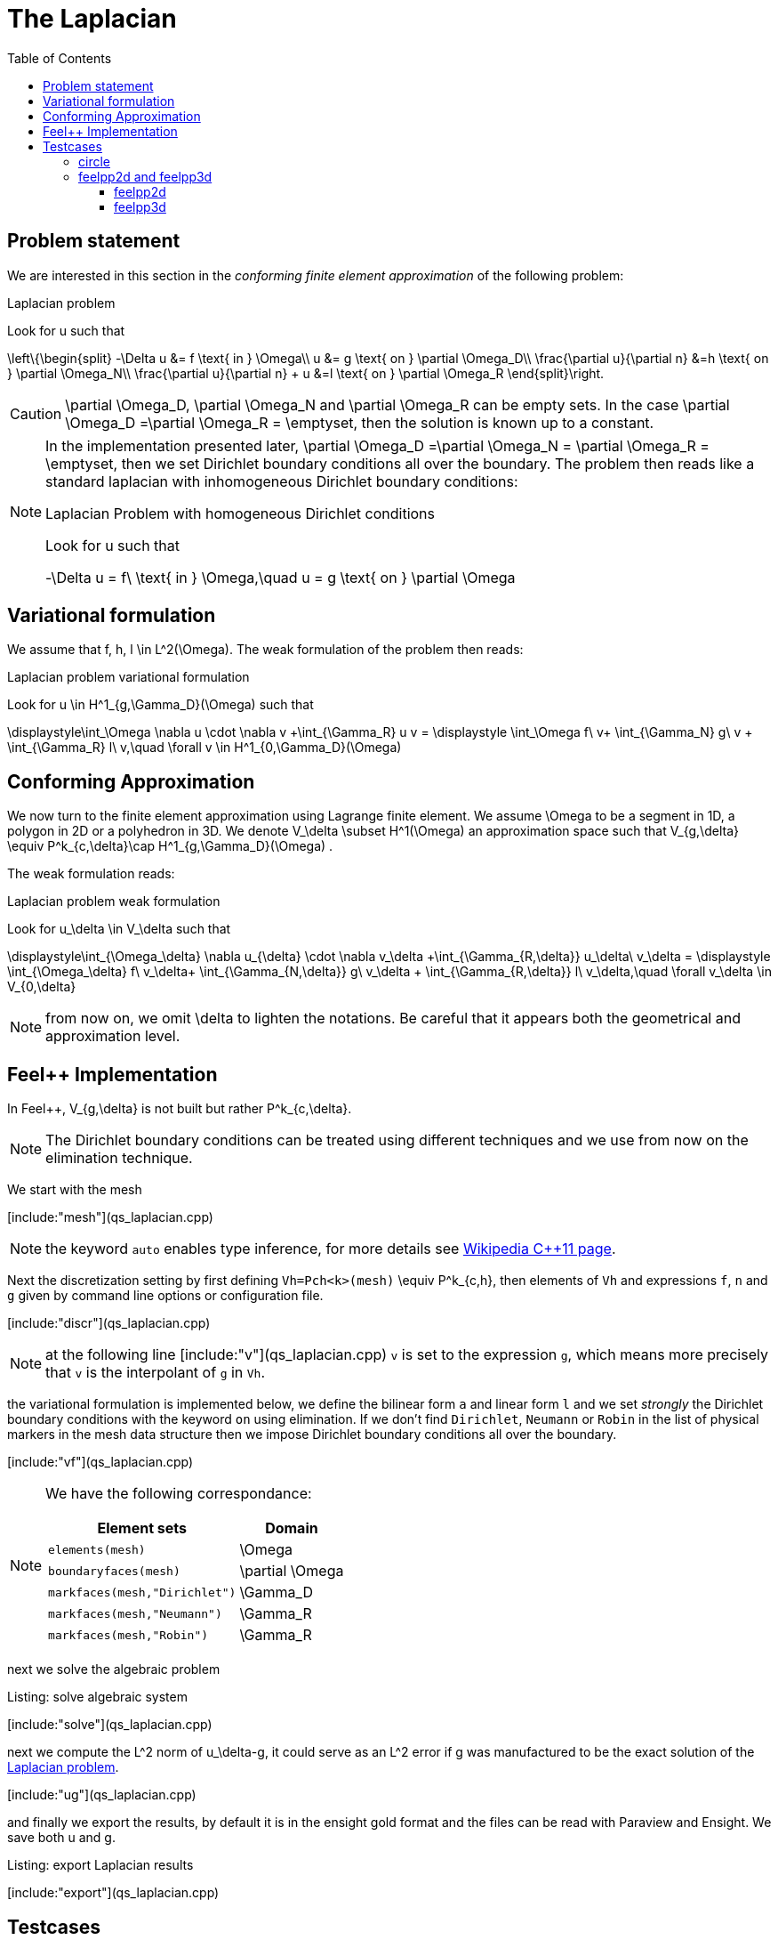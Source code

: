 The Laplacian
=============
:toc:
:toc-placement: macro
:toclevels: 3

toc::[]

== Problem statement

We are interested in this section in the _conforming finite element approximation_ of the following problem:

[[laplacian]]
.Laplacian problem
****
Look for $$u$$ such that                              

$$     
\left\{\begin{split}                                                                                                                                                                                                                                                                           
     -\Delta u &= f \text{ in } \Omega\\                                                                                                                                       
      u &= g \text{ on } \partial \Omega_D\\
\frac{\partial u}{\partial n} &=h \text{ on } \partial \Omega_N\\
\frac{\partial u}{\partial n} + u &=l \text{ on } \partial \Omega_R
 \end{split}\right.
$$ 
****

CAUTION: $$\partial \Omega_D$$, $$\partial \Omega_N$$ and $$\partial \Omega_R$$ can be empty sets. In the case $$\partial \Omega_D =\partial \Omega_R = \emptyset$$, then the solution is known up to a constant.

[NOTE]
======
In the implementation presented later, $$\partial \Omega_D =\partial \Omega_N = \partial \Omega_R = \emptyset$$, then we set Dirichlet boundary conditions all over the boundary. The problem then reads like a standard laplacian with inhomogeneous Dirichlet boundary conditions:

.Laplacian Problem with homogeneous Dirichlet conditions
****
Look for $$u$$ such that                              

$$                                                                                                                                                                                                                                                                            
-\Delta u = f\ \text{ in } \Omega,\quad u = g \text{ on } \partial \Omega
$$ 
****
======


== Variational formulation

We assume that $$f, h, l \in L^2(\Omega)$$. The weak formulation of the problem then reads:                                                                                                                                            

.Laplacian problem variational formulation
****
Look for $$u \in H^1_{g,\Gamma_D}(\Omega)$$ such that                                                                                                                                    

$$                                                                                                                                                           
\displaystyle\int_\Omega \nabla u \cdot \nabla v +\int_{\Gamma_R} u v = \displaystyle \int_\Omega f\ v+ \int_{\Gamma_N} g\ v + \int_{\Gamma_R} l\ v,\quad \forall v \in H^1_{0,\Gamma_D}(\Omega)                                                                              
$$ 
****

== Conforming Approximation
                                                                                                                                                            
We now turn to the finite element approximation using Lagrange finite element. We assume $$\Omega$$ to be a segment in 1D, a polygon in 2D or a polyhedron in 3D.   
We denote $$V_\delta  \subset H^1(\Omega)$$ an approximation space such that $$V_{g,\delta} \equiv P^k_{c,\delta}\cap H^1_{g,\Gamma_D}(\Omega) $$.

The weak formulation reads: 

.Laplacian problem weak formulation
****
Look for $$u_\delta \in V_\delta  $$ such that                                                                                                                                    

$$                                                                                                                                                           
\displaystyle\int_{\Omega_\delta} \nabla u_{\delta} \cdot \nabla v_\delta +\int_{\Gamma_{R,\delta}} u_\delta\ v_\delta = \displaystyle \int_{\Omega_\delta} f\ v_\delta+ \int_{\Gamma_{N,\delta}} g\ v_\delta + \int_{\Gamma_{R,\delta}} l\ v_\delta,\quad \forall v_\delta \in V_{0,\delta}                                                      
$$ 
****

NOTE: from now on, we omit $$\delta$$ to lighten the notations. Be careful that it appears both the geometrical and approximation level.



[[implementation]]
== Feel++ Implementation   

In Feel{plus}{plus},  $$V_{g,\delta}$$ is not built but rather                                                                                                                 
$$P^k_{c,\delta}$$. 

NOTE: The Dirichlet boundary conditions can be treated using different techniques and we use from now on the elimination technique.

We start with the mesh

[include:"mesh"](qs_laplacian.cpp)


NOTE: the keyword `auto` enables type inference, for more details see link:https://en.wikipedia.org/wiki/C%2B%2B11#Type_inference[Wikipedia C{plus}{plus}11 page]. 


Next the discretization setting by first defining `Vh=Pch<k>(mesh)` $$\equiv P^k_{c,h}$$, then elements of `Vh` and expressions `f`, `n` and `g` given by command line options or configuration file.

[include:"discr"](qs_laplacian.cpp)

[NOTE]
======
at the following line
[include:"v"](qs_laplacian.cpp)
`v` is set to the expression `g`, which means more precisely that `v` is the interpolant of `g` in `Vh`. 
======

the variational formulation is implemented below, we define the bilinear form `a` and linear form `l` and we set _strongly_ the Dirichlet boundary conditions with the keyword `on` using elimination. If we don't find  `Dirichlet`, `Neumann` or `Robin` in the list of physical markers in the mesh data structure then we impose Dirichlet boundary conditions all over the boundary.

[include:"vf"](qs_laplacian.cpp)

[NOTE]
======
We have the following correspondance:

|===
| Element sets  | Domain

| `elements(mesh)` | $$\Omega$$ 
| `boundaryfaces(mesh)` | $$\partial \Omega$$ 

| `markfaces(mesh,"Dirichlet")`  |  $$\Gamma_D$$
| `markfaces(mesh,"Neumann")`  |  $$\Gamma_R$$
| `markfaces(mesh,"Robin")`  |  $$\Gamma_R$$

|===

======

next we solve the algebraic problem

.Listing: solve algebraic system
[include:"solve"](qs_laplacian.cpp)

next we compute the $$L^2$$ norm of $$u_\delta-g$$, it could serve 
as an $$L^2$$ error if $$g$$ was manufactured to be the exact solution of the <<laplacian>>.

[include:"ug"](qs_laplacian.cpp)


and finally we export the results, by default it is in the ensight  gold format and the files can be read with Paraview and Ensight. We save both $$u$$ and $$g$$.

.Listing: export Laplacian results
[include:"export"](qs_laplacian.cpp)

== Testcases

The <<implementation>> comes with testcases in 2D and 3D.

=== circle

`circle` is a 2D testcase where $$\Omega$$ is a disk whose boundary has been split such that $$\partial \Omega=\partial \Omega_D \cup \partial \Omega_N \cup \partial \Omega_R$$.

Here are some results we can observe after use the following command

[source,bash]
----
cd Testcases/quickstart/circle
mpirun -np 4 /usr/local/bin/feelpp_qs_laplacian_2d --config-file circle.cfg
----

This give us some data such as solution of our problem or the mesh used in the application.

[cols="^,^"]
|========
|image:../../../figures/pngs/Laplacian/TestCases/Circle/ucircle.png[]|image:../../../figures/pngs/Laplacian/TestCases/Circle/meshCircle.png[]
|Solution $$u_\delta$$| Built-up mesh
|========


=== feelpp2d and feelpp3d

This testcase solves the <<laplacian>> in $$\Omega$$ an quadrangle or hexadra containing the letters of Feel{plus}{plus}

==== feelpp2d

After running the following command

[source,bash]
----
cd Testcases/quickstart/feelpp2d
mpirun -np 4 /usr/local/bin/feelpp_qs_laplacian_2d --config-file feelpp2d.cfg
----

we obtain the result $$u_\delta$$ and also the mesh 

[cols="^,^"]
|======
|image:../../../figures/pngs/Laplacian/TestCases/Feelpp2d/ufeelpp2d.png[]|image:../../../figures/pngs/Laplacian/TestCases/Feelpp2d/meshfeelpp2d.png[]
|Solution $$u_\delta$$| Built-up mesh
|======

==== feelpp3d

We can launch this application with the current line

[source,bash]
----
cd Testcases/quickstart/feelpp3d
mpirun -np 4 /usr/local/bin/feelpp_qs_laplacian_3d --config-file feelpp3d.cfg
----

When it's finish, we can extract some informations 

[cols="^,^"]
|======
|image:../../../figures/pngs/Laplacian/TestCases/Feelpp3d/ufeelpp3d.png[]|image:../../../figures/pngs/Laplacian/TestCases/Feelpp3d/meshfeelpp3d.png[]
|Solution $$u_\delta$$| Built-up mesh
|======

